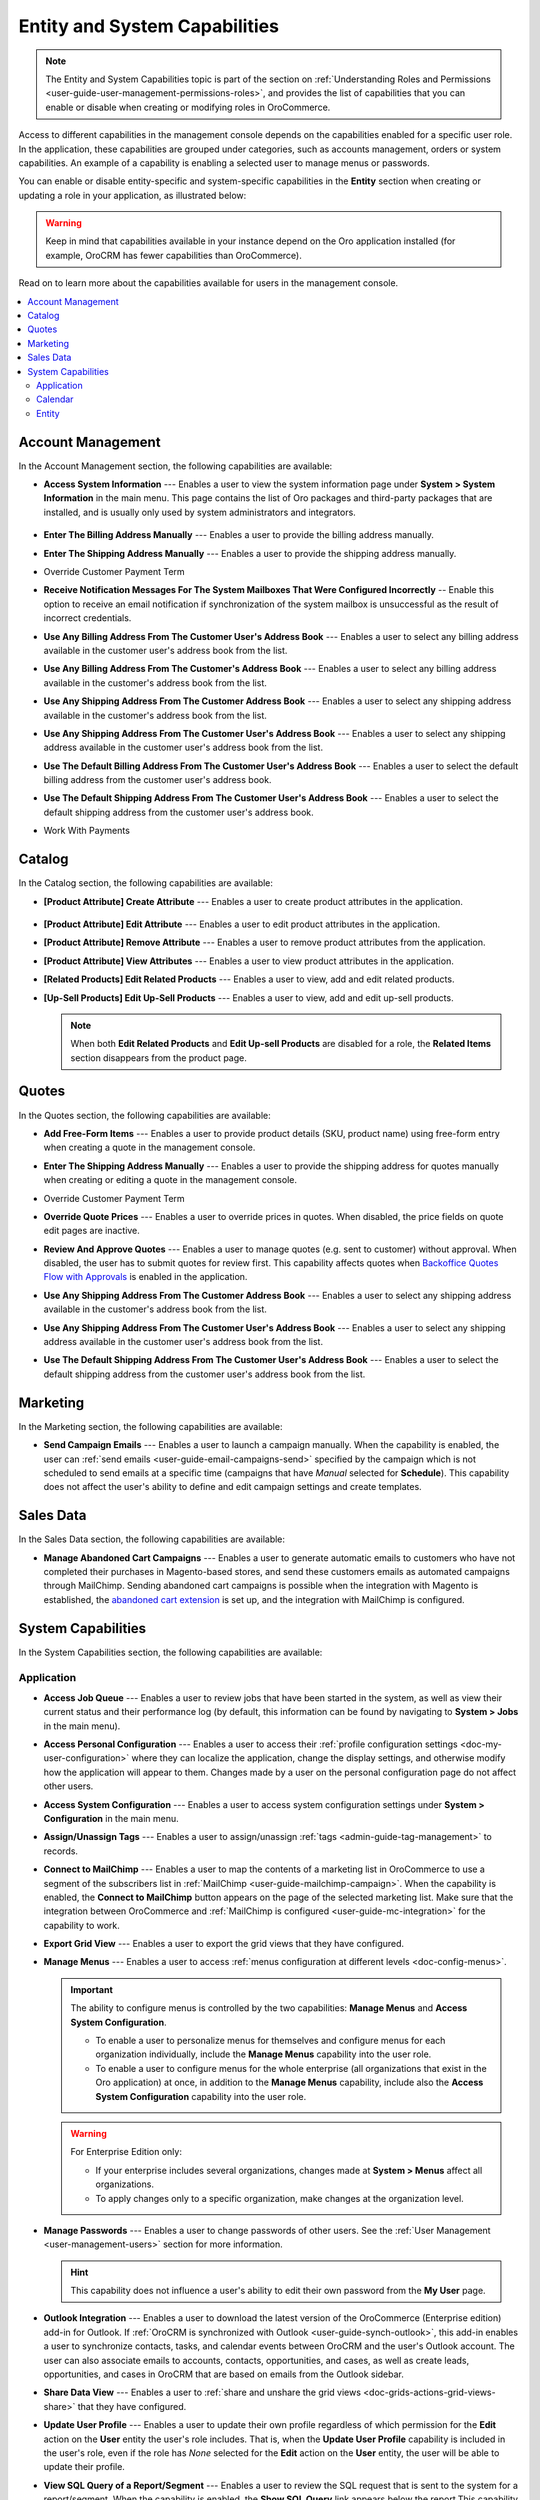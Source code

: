 .. _admin-capabilities:

Entity and System Capabilities
==============================

.. note:: The Entity and System Capabilities topic is part of the section on :ref:`Understanding Roles and Permissions <user-guide-user-management-permissions-roles>`, and provides the list of capabilities that you can enable or disable when creating or modifying roles in |oro_application|.

Access to different capabilities in the management console depends on the capabilities enabled for a specific user role. In the application, these capabilities are grouped under categories, such as accounts management, orders or system capabilities. An example of a capability is enabling a selected user to manage menus or passwords.

You can enable or disable entity-specific and system-specific capabilities in the **Entity** section when creating or updating a role in your application, as illustrated below:

.. warning:: Keep in mind that capabilities available in your instance depend on the Oro application installed (for example, OroCRM has fewer capabilities than OroCommerce).

.. image:: /img/system/user_management/all_capabilities.png

Read on to learn more about the capabilities available for users in the management console.

.. contents:: :local:
   :depth: 2

.. _admin-capabilities-acc:
.. _admin-capabilities-data-audit:
.. _admin-capabilities-system-info:

Account Management
------------------

In the Account Management section, the following capabilities are available:

* **Access System Information** --- Enables a user to view the system information page under **System > System Information** in the main menu. This page contains the list of Oro packages and third-party packages that are installed, and is usually only used by system administrators and integrators.

   .. image:: /img/system/user_management/system_information_enabled.png

* **Enter The Billing Address Manually** --- Enables a user to provide the billing address manually. 
* **Enter The Shipping Address Manually** --- Enables a user to provide the shipping address manually.
* Override Customer Payment Term

.. comment: Enables to change the existing payment term for the customer and its customer users.

* **Receive Notification Messages For The System Mailboxes That Were Configured Incorrectly** -- Enable this option to receive an email notification if synchronization of the system mailbox is unsuccessful as the result of incorrect credentials. 
* **Use Any Billing Address From The Customer User's Address Book** --- Enables a user to select any billing address available in the customer user's address book from the list. 
* **Use Any Billing Address From The Customer's Address Book** --- Enables a user to select any billing address available in the customer's address book from the list. 
* **Use Any Shipping Address From The Customer Address Book** --- Enables a user to select any shipping address available in the customer's address book from the list. 
* **Use Any Shipping Address From The Customer User's Address Book** --- Enables a user to select any shipping address available in the customer user's address book from the list. 
* **Use The Default Billing Address From The Customer User's Address Book** --- Enables a user to select the default billing address from the customer user's address book.
* **Use The Default Shipping Address From The Customer User's Address Book** --- Enables a user to select the default shipping address from the customer user's address book.
* Work With Payments

   .. comment: Apparently, Work with Payments is responsible for enabling users to capture payments from the management console. When the capability is disabled for certain roles, users with these roles cannot withdraw any payments for orders. This needs to be checked, however.

Catalog
-------

In the Catalog section, the following capabilities are available:

* **[Product Attribute] Create Attribute** --- Enables a user to create product attributes in the application.

   .. image:: /img/system/user_management/create_attribute_enabled.png

* **[Product Attribute] Edit Attribute** --- Enables a user to edit product attributes in the application.
* **[Product Attribute] Remove Attribute** --- Enables a user to remove product attributes from the application.
* **[Product Attribute] View Attributes** --- Enables a user to view product attributes in the application.
* **[Related Products] Edit Related Products** --- Enables a user to view, add and edit related products. 

  .. comment: Per discussion with PO, should be renamed to Manage Related Products

  .. image:: /img/system/user_management/related_products_enabled.png

* **[Up-Sell Products] Edit Up-Sell Products** --- Enables a user to view, add and edit up-sell products.

  .. comment: Per discussion with PO, should be renamed to Manage Ups-sell Products

  .. image:: /img/system/user_management/upsell_products_enabled.png

  .. note:: When both **Edit Related Products** and **Edit Up-sell Products** are disabled for a role, the **Related Items** section disappears from the product page.

Quotes
------

In the Quotes section, the following capabilities are available:

* **Add Free-Form Items** --- Enables a user to provide product details (SKU, product name) using free-form entry when creating a quote in the management console.

  .. image:: /img/system/user_management/free_form_entry.png

* **Enter The Shipping Address Manually** --- Enables a user to provide the shipping address for quotes manually when creating or editing a quote in the management console.

  .. image:: /img/system/user_management/shipping_address_quote.png

* Override Customer Payment Term
* **Override Quote Prices** --- Enables a user to override prices in quotes. When disabled, the price fields on quote edit pages are inactive.

  .. image:: /img/system/user_management/override_quote_price_disabled.png

* **Review And Approve Quotes** --- Enables a user to manage quotes (e.g. sent to customer) without approval. When disabled, the user has to submit quotes for review first. This capability affects quotes when `Backoffice Quotes Flow with Approvals <https://oroinc.com/orocommerce/doc/current/admin-guide/workflows/backoffice-quote-flow-with-approvals>`_ is enabled in the application. 

  .. image:: /img/system/user_management/approve_quotes_disabled.png
  
* **Use Any Shipping Address From The Customer Address Book** --- Enables a user to select any shipping address available in the customer's address book from the list. 

* **Use Any Shipping Address From The Customer User's Address Book** --- Enables a user to select any shipping address available in the customer user's address book from the list. 
* **Use The Default Shipping Address From The Customer User's Address Book** --- Enables a user to select the default shipping address from the customer user's address book from the list.

.. _admin-capabilities-campaign-emails:

Marketing
---------

In the Marketing section, the following capabilities are available:

* **Send Campaign Emails** --- Enables a user to launch a campaign manually. When the capability is enabled, the user can :ref:`send emails <user-guide-email-campaigns-send>` specified by the campaign which is not scheduled to send emails at a specific time (campaigns that have *Manual* selected for **Schedule**). This capability does not affect the user's ability to define and edit campaign settings and create templates.

  .. image:: /img/system/user_management/email_campaign_emabled.png

Sales Data
----------

In the Sales Data section, the following capabilities are available:

* **Manage Abandoned Cart Campaigns** --- Enables a user to generate automatic emails to customers who have not completed their purchases in Magento-based stores, and send these customers emails as automated campaigns through MailChimp. Sending abandoned cart campaigns is possible when  the integration with Magento is established, the `abandoned cart extension <https://oroinc.com/orocrm/doc/current/user-guide-marketing-tools/magento/sending-abandoned-cart-campaigns#user-guide-acc>`_ is set up, and the integration with MailChimp is configured.


.. _admin-capabilities-jobs:
.. _admin-capabilities-system-config:
.. _admin-capabilities-export-grid:
.. _admin-capabilities-outlook:
.. _admin-capabilities-tags:
.. _admin-capabilities-passwords:
.. _admin-capabilities-mailchimp:
.. _admin-capabilities-share-grid:
.. _admin-capabilities-org-calendar-events:
.. _admin-capabilities-sys-calendar-events:

System Capabilities
-------------------

In the System Capabilities section, the following capabilities are available:

Application
^^^^^^^^^^^

* **Access Job Queue** --- Enables a user to review jobs that have been started in the system, as well as view their current status and their performance log (by default, this information can be found by navigating to **System > Jobs** in the main menu). 

  .. TODO: check 2 capabilities with this name (BAP-10652)

* **Access Personal Configuration** --- Enables a user to access their :ref:`profile configuration settings <doc-my-user-configuration>` where they can localize the application, change the display settings, and otherwise modify how the application will appear to them. Changes made by a user on the personal configuration page do not affect other users.

  .. image:: /img/system/user_management/user_level_config.png

* **Access System Configuration** --- Enables a user to access system configuration settings under **System > Configuration** in the main menu.

  .. image:: /img/system/user_management/sys_config.png

* **Assign/Unassign Tags** --- Enables a user to assign/unassign :ref:`tags <admin-guide-tag-management>` to records. 
* **Connect to MailChimp** --- Enables a user to map the contents of a marketing list in |oro_application| to use a segment of the subscribers list in :ref:`MailChimp <user-guide-mailchimp-campaign>`. When the capability is enabled, the **Connect to MailChimp** button appears on the page of the selected marketing list. Make sure that the integration between |oro_application| and :ref:`MailChimp is configured <user-guide-mc-integration>` for the capability to work.

* **Export Grid View** --- Enables a user to export the grid views that they have configured.

* **Manage Menus** --- Enables a user to access :ref:`menus configuration at different levels <doc-config-menus>`.

  .. important:: The ability to configure menus is controlled by the two capabilities: **Manage Menus** and **Access System Configuration**.

     - To enable a user to personalize menus for themselves and configure menus for each organization individually, include the **Manage Menus** capability into the user role.
     - To enable a user to configure menus for the whole enterprise (all organizations that exist in the Oro application) at once, in addition to the **Manage Menus** capability, include also the **Access System Configuration** capability into the user role.

  .. warning::  For Enterprise Edition only:

     - If your enterprise includes several organizations, changes made at **System > Menus** affect all organizations.
     - To apply changes only to a specific organization, make changes at the organization level.

* **Manage Passwords** --- Enables a user to change passwords of other users. See the :ref:`User Management <user-management-users>` section for more information.

  .. hint:: This capability does not influence a user's ability to edit their own password from the **My User** page.

  .. image:: /img/system/user_management/manage_passwords.png

* **Outlook Integration** --- Enables a user to download the latest version of the |oro_application| (Enterprise edition) add-in for Outlook. If :ref:`OroCRM is synchronized with Outlook <user-guide-synch-outlook>`, this add-in enables a user to synchronize contacts, tasks, and calendar events between OroCRM and the user's Outlook account. The user can also associate emails to accounts, contacts, opportunities, and cases, as well as create leads, opportunities, and cases in OroCRM that are based on emails from the Outlook sidebar.

  .. image:: /img/system/user_management/outlook_add-in.png

* **Share Data View** --- Enables a user to :ref:`share and unshare the grid views <doc-grids-actions-grid-views-share>` that they have configured.

  .. image:: /img/system/user_management/grid_share.png

  .. image:: /img/system/user_management/grid_unshare.png

* **Update User Profile** --- Enables a user to update their own profile regardless of which permission for the **Edit** action on the **User** entity the user's role includes. That is, when the **Update User Profile** capability is included in the user's role, even if the role has *None* selected for the **Edit** action on the **User** entity, the user will be able to update their profile.

* **View SQL Query of a Report/Segment** --- Enables a user to review the SQL request that is sent to the system for a report/segment. When the capability is enabled, the **Show SQL Query** link appears below the report.This capability is usually only granted to system administrators, so they can check if a report has been developed correctly. 

  .. image:: /img/system/user_management/sql_show.png

  .. hint:: This capability must be also enabled in the report settings. For this, in the main menu, navigate to **System Configuration > Display Settings > Report settings**, and select the **Display SQL in Reports And Segments** check box.

Calendar
^^^^^^^^

* **Assign Calendar Events** --- Enables a user to assign :ref:`calendar events <doc-activities-events>` to the calendars of other users.
* **Manage Organization Calendars (and their events)** --- Enables a user to manage :ref:`organization-wide calendars <user-guide-calendars>` in the application (create, view, edit and delete). Organization calendars are system calendars with *Organization* selected for **Scope**.

  .. hint:: When this capability is disabled, users can still view organization-wide calendars, add them to their own calendar views, and copy related events to their own calendars.

* **Manage System Calendars (and their events)** --- Enables a user to manage :ref:`system-wide calendars <user-guide-calendars>` in the application (create, view, edit and delete). System calendars have *System* selected for **Scope**.

  .. important:: When both **Manage Organization Calendars** and **Manage System Calendars** capabilities are disabled, the **System Calendar** menu disappears from under **System** in the main menu. When at least one capability is enabled, the **System Calendars** menu appears under **System**.

     .. image:: /img/system/user_management/system_calendars_enabled.png

.. _admin-capabilities-config-entities:
.. _admin-capabilities-merge:
.. _admin-capabilities-search:
.. _admin-capabilities-export-entities:    
.. _admin-capabilities-import-entities:

Entity
^^^^^^

* **Access Entity Management** --- Enables a user to access entity management section under **System > Entities > Entity Management** in the main menu. Many entities in |oro_application| can be configured from the interface, as described in the :ref:`Entity Management topic <doc-entities>` and :ref:`Entity Fields <doc-entity-fields>` topics.
* **Merge Entities** --- Enables users to :ref:`merge <doc-grids-actions-records-merge>` several records of the same entity. 
* **Search** --- Enables users to :ref:`search <user-guide-getting-started-search>` for specific records within the application. The setting does not influence the user's ability to :ref:`search by tag <user-guide-getting-started-search-tag>`.
* **Export Entity Records** --- Enables users to export entity records. When the capability is enabled, the **Export** button appears on the top right of the page with the table of selected records.

  .. image:: /img/system/user_management/export_data.png

* **Import Entity Records** --- Enables users to import records from a file to |oro_application|. When the capability is enabled, the **Import File** button appears on the top right of the page with the table of selected records.

  .. image:: /img/system/user_management/import_data.png

**Related Articles**

* :ref:`Introduction to Role Management <user-guide-user-management-permissions-roles>`
* :ref:`Field Level Permissions <user-guide-user-management-permissions-roles--field-level-acl>`
* :ref:`Blueprints of User Access Configuration <doc-user-management-users-access-examples>`
* :ref:`End-to-end Access Configuration in Context <user-guide-user-management-permissions-roles--examples>`

.. |oro_application| replace:: OroCommerce